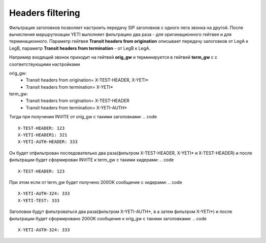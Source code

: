 
.. :maxdepth: 2

=================
Headers filtering
=================

.. _headers_fitering:

Фильтрация заголовков позволяет настроить передачу SIP заголовков с одного лега звонка на другой. После вычисления маршрутизации YETI выполняет фильтрацию два раза - для оригинационного гейтвея и для терминационного.
Параметр гейтвея **Transit headers from origination** описывает передачу залоговков от LegA к LegB, параметр **Transit headers from termination** - от LegB к LegA.

Например входящий звонок приходит на гейтвей **orig_gw** и терминируется в гейтвей **term_gw** c с соответствующими настройками

orig_gw:
    * Transit headers from origination= X-TEST-HEADER, X-YETI*
    * Transit headers from termination= X-YETI*
    
term_gw:
    * Transit headers from origination= X-TEST-HEADER
    * Transit headers from termination= X-YETI-AUTH*
    


Тогда при получении INVITE от orig_gw с такими заголовками:
.. code ::
    X-TEST-HEADER: 123
    X-YETI-HEADER1: 321
    X-YETI-AUTH-HEADER: 333

Он будет отфильтрован последовательно два раза(фильтром  X-TEST-HEADER, X-YETI* и X-TEST-HEADER) и после фильтрации будет сформирован INVITE к term_gw с такими хидерами:
.. code ::
    X-TEST-HEADER: 123


При этом если от term_gw будет получено 200OK сообщение с хидерами:
.. code ::
    X-YETI-AUTH-324: 333
    X-YETI-TEST: 333

Заголовки будут фильтроваться два раза(фильтром X-YETI-AUTH*, в а затем фильтром  X-YETI*) и после фильтрации будет сформировано 200OK сообщение к orig_gw с такими заголовками:
.. code ::
    X-YETI-AUTH-324: 333







